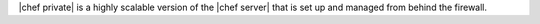 .. The contents of this file are included in multiple topics.
.. This file should not be changed in a way that hinders its ability to appear in multiple documentation sets.

|chef private| is a highly scalable version of the |chef server| that is set up and managed from behind the firewall.
